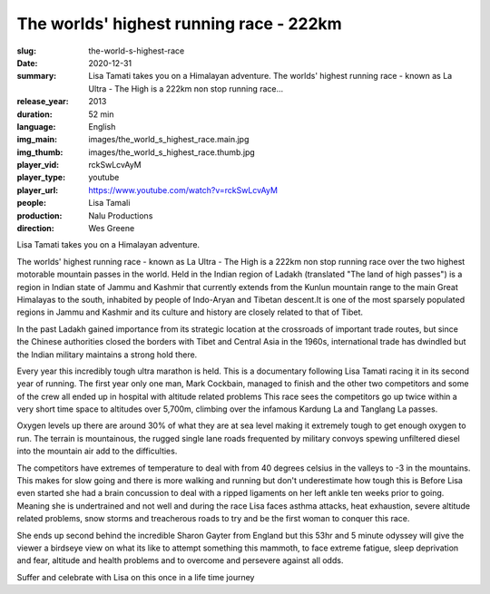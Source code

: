 The worlds' highest running race - 222km
########################################

:slug: the-world-s-highest-race
:date: 2020-12-31
:summary: Lisa Tamati takes you on a Himalayan adventure. The worlds' highest running race - known as La Ultra - The High is a 222km non stop running race...
:release_year: 2013
:duration: 52 min
:language: English
:img_main: images/the_world_s_highest_race.main.jpg
:img_thumb: images/the_world_s_highest_race.thumb.jpg
:player_vid: rckSwLcvAyM
:player_type: youtube
:player_url: https://www.youtube.com/watch?v=rckSwLcvAyM
:people: Lisa Tamali
:production: Nalu Productions
:direction: Wes Greene

Lisa Tamati takes you on a Himalayan adventure. 

The worlds' highest running race - known as La Ultra - The High is a 222km non stop running race over the two highest motorable mountain passes in the world. 
Held in the Indian region of Ladakh (translated "The land of high passes")  is a region in Indian state of Jammu and Kashmir that currently extends from the Kunlun mountain range  to the main Great Himalayas to the south, inhabited by people of Indo-Aryan and Tibetan descent.It is one of the most sparsely populated regions in Jammu and Kashmir and its culture and history are closely related to that of Tibet.

In the past Ladakh gained importance from its strategic location at the crossroads of important trade routes, but since the Chinese authorities closed the borders with Tibet and Central Asia in the 1960s, international trade has dwindled but the Indian military maintains a strong hold there.

Every year this incredibly tough ultra marathon is held. This is a documentary following Lisa Tamati racing it in its second year of running. 
The first year only one man, Mark Cockbain, managed to finish and the other two competitors and some of the crew all ended up in hospital with altitude related problems
This race sees the competitors go  up twice within a very short time space to altitudes over 5,700m, climbing over the infamous Kardung La and Tanglang La passes. 

Oxygen levels up there are around 30% of what they are at sea level making it extremely tough to get enough oxygen to run. 
The terrain is mountainous, the rugged single lane roads frequented by military convoys spewing unfiltered diesel into the mountain air add to the difficulties.

The competitors have extremes of temperature to deal with from 40 degrees celsius in the valleys to -3 in the mountains. This makes for slow going and there is more walking and running but don't underestimate how tough this is
Before Lisa even started she had a brain concussion to deal with a ripped ligaments on her left ankle ten weeks prior to going. Meaning she is undertrained and not well and during the race Lisa faces asthma attacks, heat exhaustion, severe altitude related problems, snow storms and treacherous roads to try and be the first woman to conquer this race. 

She ends up second behind the incredible Sharon Gayter from England but this 53hr and 5 minute odyssey will give the viewer a birdseye view on what its like to attempt something this mammoth, to face extreme fatigue, sleep deprivation and fear, altitude and health problems and to overcome and persevere against all odds.

Suffer and celebrate with Lisa on this once in a life time journey

